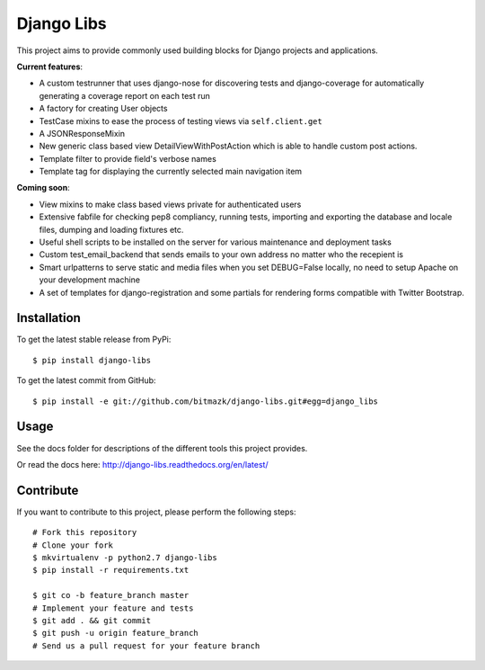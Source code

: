 Django Libs
===========

This project aims to provide commonly used building blocks for Django projects
and applications.

**Current features**:

* A custom testrunner that uses django-nose for discovering tests and
  django-coverage for automatically generating a coverage report on each test
  run
* A factory for creating User objects
* TestCase mixins to ease the process of testing views via ``self.client.get``
* A JSONResponseMixin
* New generic class based view DetailViewWithPostAction which is able to
  handle custom post actions.
* Template filter to provide field's verbose names
* Template tag for displaying the currently selected main navigation item

**Coming soon**:

* View mixins to make class based views private for authenticated users
* Extensive fabfile for checking pep8 compliancy, running tests, importing
  and exporting the database and locale files, dumping and loading fixtures
  etc.
* Useful shell scripts to be installed on the server for various maintenance
  and deployment tasks
* Custom test_email_backend that sends emails to your own address no matter
  who the recepient is
* Smart urlpatterns to serve static and media files when you set DEBUG=False
  locally, no need to setup Apache on your development machine
* A set of templates for django-registration and some partials for rendering
  forms compatible with Twitter Bootstrap.

Installation
------------

To get the latest stable release from PyPi::

    $ pip install django-libs

To get the latest commit from GitHub::

    $ pip install -e git://github.com/bitmazk/django-libs.git#egg=django_libs

Usage
-----

See the docs folder for descriptions of the different tools this project
provides.

Or read the docs here: http://django-libs.readthedocs.org/en/latest/

Contribute
----------

If you want to contribute to this project, please perform the following steps::

    # Fork this repository
    # Clone your fork
    $ mkvirtualenv -p python2.7 django-libs
    $ pip install -r requirements.txt

    $ git co -b feature_branch master
    # Implement your feature and tests
    $ git add . && git commit
    $ git push -u origin feature_branch
    # Send us a pull request for your feature branch

